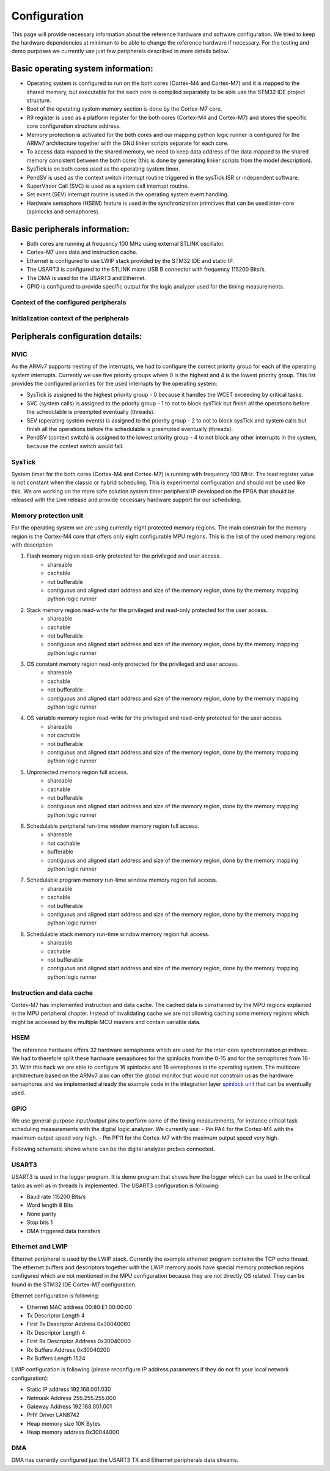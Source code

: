 Configuration
=============================
This page will provide necessary information about the reference hardware and software configuration.
We tried to keep the hardware dependencies at minimum to be able to change the
reference hardware if necessary. For the testing and demo purposes we currently use
just few peripherals described in more details below.

Basic operating system information:
-------------------------------------
- Operating system is configured to run on the both cores (Cortex-M4 and Cortex-M7) and it is mapped to the shared memory, but executable for the each core is compiled separately to be able use the STM32 IDE project structure.
- Boot of the operating system memory section is done by the Cortex-M7 core.
- R9 register is used as a platform register for the both cores (Cortex-M4 and Cortex-M7) and stores the specific core configuration structure address.
- Memory protection is activated for the both cores and our mapping python logic runner is configured for the ARMv7 architecture together with the GNU linker scripts separate for each core.
- To access data mapped to the shared memory, we need to keep data address of the data mapped to the shared memory consistent between the both cores (this is done by generating linker scripts from the model description).
- SysTick is on both cores used as the operating system timer.
- PendSV is used as the context switch interrupt routine triggered in the sysTick ISR or independent software.
- SuperVirsor Call (SVC) is used as a system call interrupt routine.
- Set event (SEV) interrupt routine is used in the operating system event handling.
- Hardware semaphore (HSEM) feature is used in the synchronization primitives that can be used inter-core (spinlocks and semaphores).

Basic peripherals information:
---------------------------------
- Both cores are running at frequency 100 MHz using external STLINK oscillator.
- Cortex-M7 uses data and instruction cache.
- Ethernet is configured to use LWIP stack provided by the STM32 IDE and static IP.
- The USART3 is configured to the STLINK micro USB B connector with frequency 115200 Bits/s.
- The DMA is used for the USART3 and Ethernet.
- GPIO is configured to provide specific output for the logic analyzer used for the timing measurements.

Context of the configured peripherals
```````````````````````````````````````
.. image:: ../../../images/hw/context_hw_modules.png

Initialization context of the peripherals
```````````````````````````````````````````
.. image:: ../../../images/hw/context_hw_initialization.png

Peripherals configuration details:
-------------------------------------
NVIC
`````````
As the ARMv7 supports nesting of the interrupts, we had to configure the correct priority group for each of the operating system interrupts. Currently
we use five priority groups where 0 is the highest and 4 is the lowest priority group.
This list provides the configured priorities for the used interrupts by the operating system:

- SysTick is assigned to the highest priority group - 0 because it handles the WCET exceeding by critical tasks.
- SVC (system calls) is assigned to the priority group - 1 to not to block sysTick but finish all the operations before the schedulable is preempted eventually (threads).
- SEV (operating system events) is assigned to the priority group - 2 to not to block sysTick and system calls but finish all the operations before the schedulable is preempted eventually (threads).
- PendSV (context switch) is assigned to the lowest priority group - 4 to not block any other interrupts in the system, because the context switch would fail.

SysTick
`````````
System timer for the both cores (Cortex-M4 and Cortex-M7) is running with frequency 100 MHz. The load register
value is not constant when the classic or hybrid scheduling. This is experimental configuration and should not
be used like this. We are working on the more safe solution system timer peripheral IP developed on the FPGA
that should be released with the Live release and provide necessary hardware support for our scheduling.

Memory protection unit
````````````````````````
For the operating system we are using currently eight protected memory regions. The main constrain for the
memory region is the Cortex-M4 core that offers only eight configurable MPU regions.
This is the list of the used memory regions with description:

#. Flash memory region read-only protected for the privileged and user access.
    - shareable
    - cachable
    - not bufferable
    - contiguous and aligned start address and size of the memory region, done by the memory mapping python logic runner

#. Stack memory region read-write for the privileged and read-only protected for the user access.
    - shareable
    - cachable
    - not bufferable
    - contiguous and aligned start address and size of the memory region, done by the memory mapping python logic runner


#. OS constant memory region read-only protected for the privileged and user access.
    - shareable
    - cachable
    - not bufferable
    - contiguous and aligned start address and size of the memory region, done by the memory mapping python logic runner


#. OS variable memory region read-write for the privileged and read-only protected for the user access.
    - shareable
    - not cachable
    - not bufferable
    - contiguous and aligned start address and size of the memory region, done by the memory mapping python logic runner


#. Unprotected memory region full access.
    - shareable
    - cachable
    - not bufferable
    - contiguous and aligned start address and size of the memory region, done by the memory mapping python logic runner


#. Schedulable peripheral run-time window memory region full access.
    - shareable
    - not cachable
    - bufferable
    - contiguous and aligned start address and size of the memory region, done by the memory mapping python logic runner


#. Schedulable program memory run-time window memory region full access.
    - shareable
    - cachable
    - not bufferable
    - contiguous and aligned start address and size of the memory region, done by the memory mapping python logic runner


#. Schedulable stack memory run-time window memory region full access.
    - shareable
    - cachable
    - not bufferable
    - contiguous and aligned start address and size of the memory region, done by the memory mapping python logic runner


Instruction and data cache
```````````````````````````
Cortex-M7 has implemented instruction and data cache. The cached data is constrained by the MPU regions explained
in the MPU peripheral chapter. Instead of invalidating cache we are not allowing caching some memory regions which might
be accessed by the multiple MCU masters and contain variable data.

HSEM
```````
The reference hardware offers 32 hardware semaphores which are used for the inter-core synchronization primitives.
We had to therefore split these hardware semaphores for the spinlocks from the 0-15 and for the semaphores from 16-31.
With this hack we are able to configure 16 spinlocks and 16 semaphores in the operating system. The multicore architrecture
based on the ARMv7 also can offer the global monitor that would not constrain us as the hardware semaphores and we
implemented already the example code in the integration layer
`spinlock unit <https://github.com/CosmOS-Creators/stm32h755_integration_HAL/blob/master/CIL/src/CILspinlock.c#L178>`_ that can be eventually used.

GPIO
```````
We use general-purpose input/output pins to perform some of the timing measurements, for instance critical task scheduling measurements
with the digital logic analyzer. We currently use:
- Pin PA4 for the Cortex-M4 with the maximum output speed very high.
- Pin PF11 for the Cortex-M7 with the maximum output speed very high.

Following schematic shows where can be the digital analyzer probes connected.

.. image:: ../../../images/hw/schematic.png

USART3
```````
USART3 is used in the logger program. It is demo program that shows how the logger which can be used in the critical tasks as well as in threads
is implemented. The USART3 configuration is following:

- Baud rate 115200 Bits/s
- Word length 8 Bits
- None parity
- Stop bits 1
- DMA triggered data transfers

Ethernet and LWIP
``````````````````
Ethernet peripheral is used by the LWIP stack. Currently the example ethernet program contains the TCP echo thread.
The ethernet buffers and descriptors together with the LWIP memory pools have special memory protection regions configured
which are not mentioned in the MPU configuration because they are not directly OS related. They can be found in the STM32 IDE
Cortex-M7 configuration.

Ethernet configuration is following:

- Ethernet MAC address 00:80:E1:00:00:00
- Tx Descriptor Length 4
- First Tx Descriptor Address 0x30040060
- Rx Descriptor Length 4
- First Rx Descriptor Address 0x30040000
- Rx Buffers Address 0x30040200
- Rx Buffers Length 1524

LWIP configuration is following (please reconfigure IP address parameters if they do not fit your local network configuration):

- Static IP address 192.168.001.030
- Netmask Address 255.255.255.000
- Gateway Address 192.168.001.001
- PHY Driver LAN8742
- Heap memory size 10K Bytes
- Heap memory address 0x30044000

DMA
```````
DMA has currently configured just the USART3 TX and Ethernet peripherals data streams.
